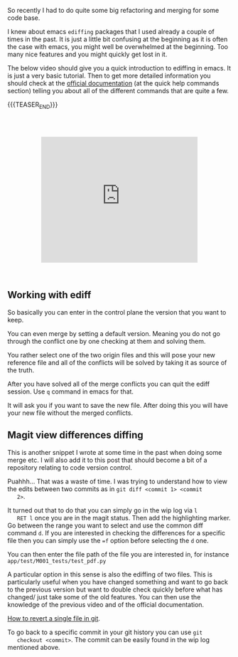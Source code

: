 #+BEGIN_COMMENT
.. title: Refactoring - Ediffing and Merging
.. slug: refactoring-ediffing-and-merging
.. date: 2021-06-25 15:48:17 UTC+02:00
.. tags: emacs
.. category: 
.. link: 
.. description: 
.. type: text

#+END_COMMENT

 #+begin_export html
<style>
.container {
  position: relative;
  left: 15%;
  margin-top: 60px;
  margin-bottom: 60px;
  width: 70%;
  overflow: hidden;
  padding-top: 56.25%; /* 16:9 Aspect Ratio */
  display:block;
  overflow-y: hidden;
}

.responsive-iframe {
  position: absolute;
  top: 0;
  left: 0;
  bottom: 0;
  right: 0;
  width: 100%;
  height: 100%;
  border: none;
  display:block;
  overflow-y: hidden;
}
</style>
 #+end_export

 So recently I had to do quite some big refactoring and merging for
 some code base.

 I knew about emacs =ediffing= packages that I used already a couple
 of times in the past. It is just a little bit confusing at the
 beginning as it is often the case with emacs, you might well be
 overwhelmed at the beginning. Too many nice features and you might
 quickly get lost in it.

 The below video should give you a quick introduction to ediffing in
 emacs. It is just a very basic tutorial. Then to get more detailed
 information you should check at the [[https://www.gnu.org/software/emacs/manual/html_mono/ediff.html][official documentation]] (at the
 quick help commands section) telling you about all of the different
 commands that are quite a few.

{{{TEASER_END}}}


   #+begin_export html
   <div class="container"> 
     <iframe class="responsive-iframe" src="https://www.youtube.com/embed/9S2pMZ6U5Tc" frameborder="0" allowfullscreen;> </iframe>
   </div>
   #+end_export


** Working with ediff

   So basically you can enter in the control plane the version that
   you want to keep.

   You can even merge by setting a default version. Meaning you do not
   go through the conflict one by one checking at them and solving
   them.

   You rather select one of the two origin files and this will pose
   your new reference file and all of the conflicts will be solved by
   taking it as source of the truth. 

   After you have solved all of the merge conflicts you can quit the
   ediff session. Use =q= command in emacs for that.

   It will ask you if you want to save the new file. After doing this
   you will have your new file without the merged conflicts.
   
** Magit view differences diffing

   This is another snippet I wrote at some time in the past when doing
   some merge etc. I will also add it to this post that should become
   a bit of a repository relating to code version control.

   Puahhh... That was a waste of time. I was trying to understand how to
   view the edits between two commits as in ~git diff <commit 1> <commit
   2>~.

   It turned out that to do that you can simply go in the wip log via =l
   RET l= once you are in the magit status. Then add the highlighting
   marker. Go between the range you want to select and use the common
   diff command =d=. If you are interested in checking the differences
   for a specific file then you can simply use the ~=f~ option before
   selecting the =d= one.

   You can then enter the file path of the file you are interested in,
   for instance =app/test/M001_tests/test_pdf.py=

   A particular option in this sense is also the ediffing of two
   files. This is particularly useful when you have changed something
   and want to go back to the previous version but want to double
   check quickly before what has changed/ just take some of the old
   features. You can then use the knowledge of the previous video and
   of the official documentation. 

   [[https://stackoverflow.com/questions/215718/how-can-i-reset-or-revert-a-file-to-a-specific-revision][How to revert a single file in git]].

   To go back to a specific commit in your git history you can use ~git
   checkout <commit>~. The commit can be easily found in the wip log
   mentioned above.



